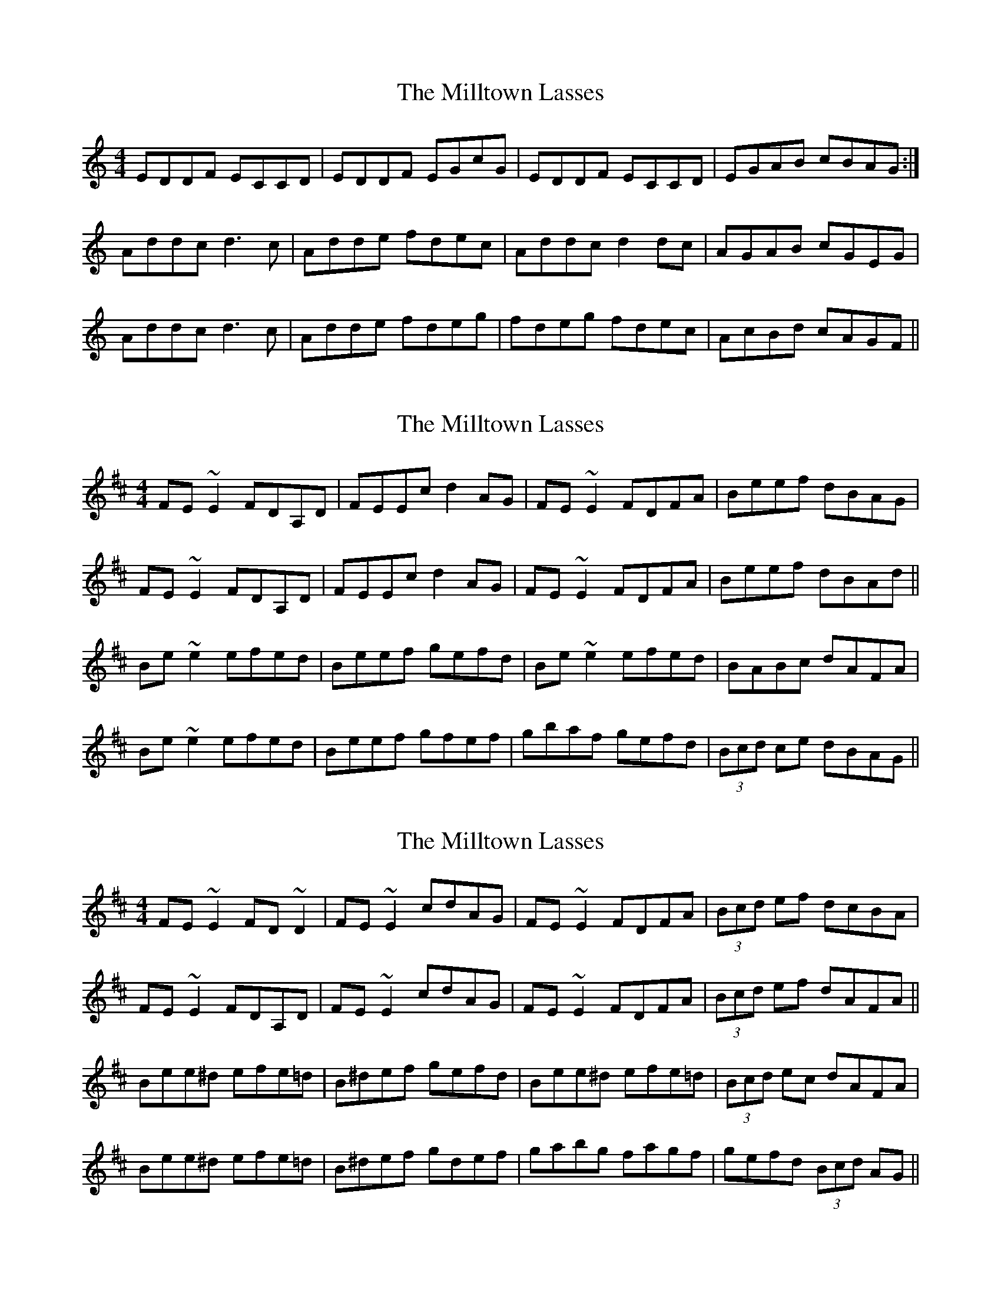 X: 1
T: Milltown Lasses, The
Z: Dr. Dow
S: https://thesession.org/tunes/12773#setting21659
R: reel
M: 4/4
L: 1/8
K: Ddor
EDDF ECCD|EDDF EGcG|EDDF ECCD|EGAB cBAG:|
Addc d3c|Adde fdec|Addc d2dc|AGAB cGEG|
Addc d3c|Adde fdeg|fdeg fdec|AcBd cAGF||
X: 2
T: Milltown Lasses, The
Z: Dr. Dow
S: https://thesession.org/tunes/12773#setting23437
R: reel
M: 4/4
L: 1/8
K: Edor
FE~E2 FDA,D|FEEc d2AG|FE~E2 FDFA|Beef dBAG|
FE~E2 FDA,D|FEEc d2AG|FE~E2 FDFA|Beef dBAd||
Be~e2 efed|Beef gefd|Be~e2 efed|BABc dAFA|
Be~e2 efed|Beef gfef|gbaf gefd|(3Bcd ce dBAG||
X: 3
T: Milltown Lasses, The
Z: Dr. Dow
S: https://thesession.org/tunes/12773#setting23438
R: reel
M: 4/4
L: 1/8
K: Edor
FE~E2 FD~D2|FE~E2 cdAG|FE~E2 FDFA|(3Bcd ef dcBA|
FE~E2 FDA,D|FE~E2 cdAG|FE~E2 FDFA|(3Bcd ef dAFA||
Bee^d efe=d|B^def gefd|Bee^d efe=d|(3Bcd ec dAFA|
Bee^d efe=d|B^def gdef|gabg fagf|gefd (3Bcd AG||
X: 4
T: Milltown Lasses, The
Z: Dr. Dow
S: https://thesession.org/tunes/12773#setting23440
R: reel
M: 4/4
L: 1/8
K: Edor
AG|FEE2 FDDG|EF{E}FA dBAG|FEE2 FDDG|BecA dBAG|
FEE2 FDDG|EF{E}FA dBAG|FAEG FDDA|BecA dAFA||
Beed efed|(3Bcd ef gefd|Bdef gfed|ABBc dAFA|
Beed efed|(3Bcd ef gefg|af (3gfe fdeB|cgec dBAG||
